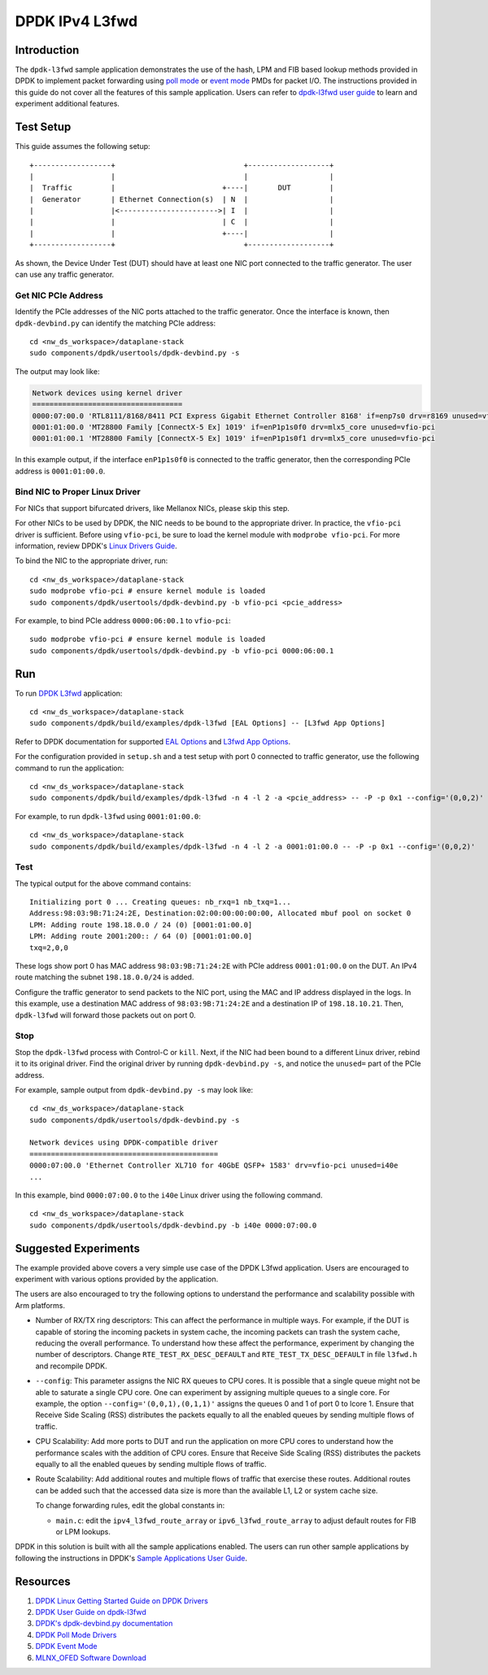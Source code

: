 ..
  # Copyright (c) 2022, Arm Limited.
  #
  # SPDX-License-Identifier: Apache-2.0

###############
DPDK IPv4 L3fwd
###############

************
Introduction
************

The ``dpdk-l3fwd`` sample application demonstrates the use of the hash, LPM
and FIB based lookup methods provided in DPDK
to implement packet forwarding using `poll mode <https://doc.dpdk.org/guides-20.11/prog_guide/poll_mode_drv.html>`_
or `event mode <https://doc.dpdk.org/guides-20.11/prog_guide/eventdev.html>`_ PMDs for packet
I/O. The instructions provided in this guide do not cover all the features of this sample application. Users can refer to
`dpdk-l3fwd user guide <https://doc.dpdk.org/guides-21.11/sample_app_ug/l3_forward.html>`_ to learn and experiment additional features.

.. _Setup:

**********
Test Setup
**********

This guide assumes the following setup:

::

    +------------------+                              +-------------------+
    |                  |                              |                   |
    |  Traffic         |                         +----|       DUT         |
    |  Generator       | Ethernet Connection(s)  | N  |                   |
    |                  |<----------------------->| I  |                   |
    |                  |                         | C  |                   |
    |                  |                         +----|                   |
    +------------------+                              +-------------------+

As shown, the Device Under Test (DUT) should have at least one NIC port connected
to the traffic generator. The user can use any traffic generator.

Get NIC PCIe Address
~~~~~~~~~~~~~~~~~~~~

Identify the PCIe addresses of the NIC ports attached to the traffic generator.
Once the interface is known, then ``dpdk-devbind.py`` can identify the matching PCIe address::

    cd <nw_ds_workspace>/dataplane-stack
    sudo components/dpdk/usertools/dpdk-devbind.py -s

The output may look like:

.. code-block:: none

    Network devices using kernel driver
    ===================================
    0000:07:00.0 'RTL8111/8168/8411 PCI Express Gigabit Ethernet Controller 8168' if=enp7s0 drv=r8169 unused=vfio-pci *Active*
    0001:01:00.0 'MT28800 Family [ConnectX-5 Ex] 1019' if=enP1p1s0f0 drv=mlx5_core unused=vfio-pci
    0001:01:00.1 'MT28800 Family [ConnectX-5 Ex] 1019' if=enP1p1s0f1 drv=mlx5_core unused=vfio-pci

In this example output, if the interface ``enP1p1s0f0`` is connected to the traffic generator, then the corresponding
PCIe address is ``0001:01:00.0``.

Bind NIC to Proper Linux Driver
~~~~~~~~~~~~~~~~~~~~~~~~~~~~~~~

For NICs that support bifurcated drivers, like Mellanox NICs, please skip this step.

For other NICs to be used by DPDK, the NIC needs to be bound to the appropriate driver. 
In practice, the ``vfio-pci`` driver is sufficient. Before using ``vfio-pci``, be sure to load
the kernel module with ``modprobe vfio-pci``.
For more information, review DPDK's `Linux Drivers Guide <https://doc.dpdk.org/guides-21.11/linux_gsg/linux_drivers.html>`_.


To bind the NIC to the appropriate driver, run::

    cd <nw_ds_workspace>/dataplane-stack
    sudo modprobe vfio-pci # ensure kernel module is loaded
    sudo components/dpdk/usertools/dpdk-devbind.py -b vfio-pci <pcie_address>

For example, to bind PCIe address ``0000:06:00.1`` to ``vfio-pci``::

    sudo modprobe vfio-pci # ensure kernel module is loaded
    sudo components/dpdk/usertools/dpdk-devbind.py -b vfio-pci 0000:06:00.1

***
Run
***

To run `DPDK
L3fwd <https://doc.dpdk.org/guides-21.11/sample_app_ug/l3_forward.html>`__ application:

::

    cd <nw_ds_workspace>/dataplane-stack
    sudo components/dpdk/build/examples/dpdk-l3fwd [EAL Options] -- [L3fwd App Options]

Refer to DPDK documentation for supported `EAL
Options <https://doc.dpdk.org/guides/linux_gsg/linux_eal_parameters.html>`__ and
`L3fwd App Options <https://doc.dpdk.org/guides-21.11/sample_app_ug/l3_forward.html#running-the-application>`__.

For the configuration provided in ``setup.sh`` and a test setup with port 0 connected to traffic generator, use the following command to run the application::

    cd <nw_ds_workspace>/dataplane-stack
    sudo components/dpdk/build/examples/dpdk-l3fwd -n 4 -l 2 -a <pcie_address> -- -P -p 0x1 --config='(0,0,2)'

For example, to run ``dpdk-l3fwd`` using ``0001:01:00.0``::

    cd <nw_ds_workspace>/dataplane-stack
    sudo components/dpdk/build/examples/dpdk-l3fwd -n 4 -l 2 -a 0001:01:00.0 -- -P -p 0x1 --config='(0,0,2)'

Test
~~~~
The typical output for the above command contains::

    Initializing port 0 ... Creating queues: nb_rxq=1 nb_txq=1...
    Address:98:03:9B:71:24:2E, Destination:02:00:00:00:00:00, Allocated mbuf pool on socket 0
    LPM: Adding route 198.18.0.0 / 24 (0) [0001:01:00.0]
    LPM: Adding route 2001:200:: / 64 (0) [0001:01:00.0]
    txq=2,0,0

These logs show port 0 has MAC address ``98:03:9B:71:24:2E`` with PCIe address
``0001:01:00.0`` on the DUT. An IPv4 route matching the subnet
``198.18.0.0/24`` is added.

Configure the traffic generator to send packets to the NIC port,
using the MAC and IP address displayed in the logs. In this example,
use a destination MAC address of ``98:03:9B:71:24:2E`` and a destination
IP of ``198.18.10.21``. Then, ``dpdk-l3fwd`` will forward those packets out on port 0.

Stop
~~~~
Stop the ``dpdk-l3fwd`` process with Control-C or ``kill``. Next, if the NIC had been bound to a different Linux driver, rebind it to its original driver.
Find the original driver by running ``dpdk-devbind.py -s``, and notice the ``unused=`` part of the PCIe address.

For example, sample output from ``dpdk-devbind.py -s`` may look like::

    cd <nw_ds_workspace>/dataplane-stack
    sudo components/dpdk/usertools/dpdk-devbind.py -s

    Network devices using DPDK-compatible driver
    ============================================
    0000:07:00.0 'Ethernet Controller XL710 for 40GbE QSFP+ 1583' drv=vfio-pci unused=i40e
    ...

In this example, bind ``0000:07:00.0`` to the ``i40e`` Linux driver using the following command.

::

    cd <nw_ds_workspace>/dataplane-stack
    sudo components/dpdk/usertools/dpdk-devbind.py -b i40e 0000:07:00.0


*********************
Suggested Experiments
*********************
The example provided above covers a very simple use case of the DPDK L3fwd application.
Users are encouraged to experiment with various options provided by the application.

The users are also encouraged to try the following options to understand
the performance and scalability possible with Arm platforms.

- Number of RX/TX ring descriptors: This can affect the performance in multiple ways.
  For example, if the DUT is capable of storing the incoming packets in system cache,
  the incoming packets can trash the system cache, reducing the overall performance.
  To understand how these affect the performance, experiment by changing the
  number of descriptors. Change ``RTE_TEST_RX_DESC_DEFAULT`` and ``RTE_TEST_TX_DESC_DEFAULT``
  in file ``l3fwd.h`` and recompile DPDK.

- ``--config``: This parameter assigns the NIC RX queues to CPU cores. It is
  possible that a single queue might not be able to saturate a single CPU core.
  One can experiment by assigning multiple queues to a single core. For example, the option
  ``--config='(0,0,1),(0,1,1)'`` assigns the queues 0 and 1 of port 0 to lcore 1.
  Ensure that Receive Side Scaling (RSS) distributes the packets equally to all the
  enabled queues by sending multiple flows of traffic.

- CPU Scalability: Add more ports to DUT and run the application on more CPU cores
  to understand how the performance scales with the addition of CPU cores. Ensure
  that Receive Side Scaling (RSS) distributes the packets equally to all the
  enabled queues by sending multiple flows of traffic.

- Route Scalability: Add additional routes and multiple flows of traffic that exercise
  these routes. Additional routes can be added such that the accessed data size
  is more than the available L1, L2 or system cache size.

  To change forwarding rules, edit the global constants in:

  * ``main.c``: edit the ``ipv4_l3fwd_route_array`` or ``ipv6_l3fwd_route_array`` to adjust
    default routes for FIB or LPM lookups.


DPDK in this solution is built with all the sample applications enabled. The users
can run other sample applications by following the instructions in DPDK's `Sample Applications User Guide <https://doc.dpdk.org/guides/sample_app_ug/index.html>`__.

*********
Resources
*********

#. `DPDK Linux Getting Started Guide on DPDK Drivers <https://doc.dpdk.org/guides-21.11/linux_gsg/linux_drivers.html>`_
#. `DPDK User Guide on dpdk-l3fwd <https://doc.dpdk.org/guides-21.11/sample_app_ug/l3_forward.html>`_
#. `DPDK's dpdk-devbind.py documentation <https://doc.dpdk.org/guides-21.11/tools/devbind.html>`_
#. `DPDK Poll Mode Drivers <https://doc.dpdk.org/guides-20.11/prog_guide/poll_mode_drv.html>`_
#. `DPDK Event Mode <https://doc.dpdk.org/guides-20.11/prog_guide/eventdev.html>`_
#. `MLNX_OFED Software Download <https://docs.nvidia.com/networking/category/mlnxofedib>`_
